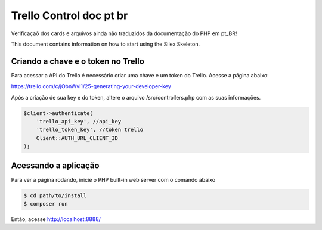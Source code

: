 Trello Control doc pt br
========================

Verificaçaõ dos cards e arquivos ainda não traduzidos da documentação do PHP em pt_BR!

This document contains information on how to start using the Silex Skeleton.

Criando a chave e o token no Trello
-----------------------------------
Para acessar a API do Trello é necessário criar uma chave e um token do Trello.
Acesse a página abaixo:

https://trello.com/c/jObnWvl1/25-generating-your-developer-key

Após a criação de sua key e do token, altere o arquivo /src/controllers.php com 
as suas informações.

.. code-block:: console

    $client->authenticate(
        'trello_api_key', //api_key
        'trello_token_key', //token trello
        Client::AUTH_URL_CLIENT_ID
    );

Acessando a aplicação
---------------------

Para ver a página rodando, inicie o PHP built-in web server com o comando abaixo

.. code-block:: console

    $ cd path/to/install
    $ composer run

Então, acesse http://localhost:8888/

